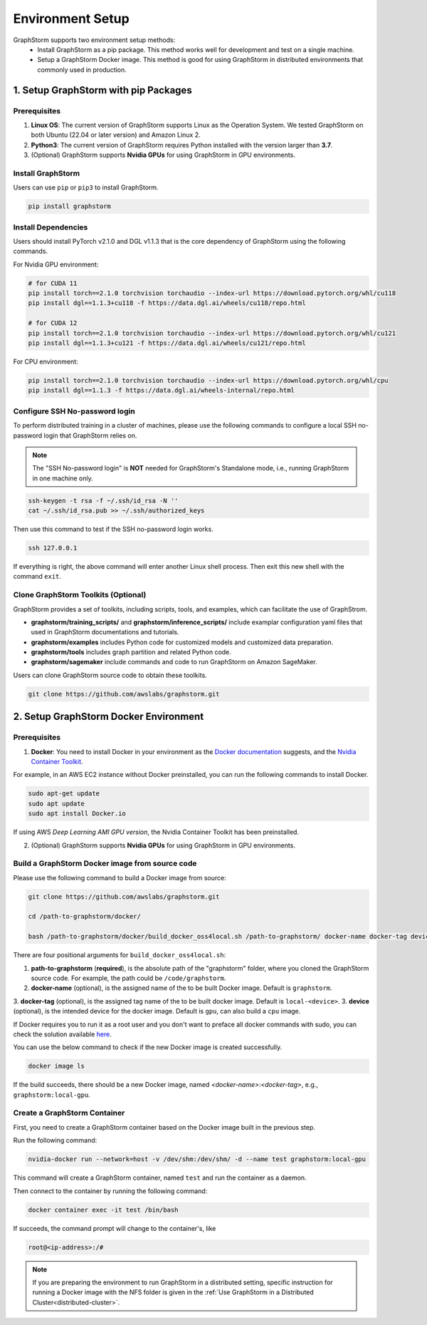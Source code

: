 .. _setup:

Environment Setup
======================
GraphStorm supports two environment setup methods:
    - Install GraphStorm as a pip package. This method works well for development and test on a single machine.
    - Setup a GraphStorm Docker image. This method is good for using GraphStorm in distributed environments that commonly used in production.

.. _setup_pip:

1. Setup GraphStorm with pip Packages
--------------------------------------
Prerequisites
...............

1. **Linux OS**: The current version of GraphStorm supports Linux as the Operation System. We tested GraphStorm on both Ubuntu (22.04 or later version) and Amazon Linux 2.

2. **Python3**: The current version of GraphStorm requires Python installed with the version larger than **3.7**.

3. (Optional) GraphStorm supports **Nvidia GPUs** for using GraphStorm in GPU environments.

Install GraphStorm
...................
Users can use ``pip`` or ``pip3`` to install GraphStorm.

.. code-block:: bash

    pip install graphstorm

Install Dependencies
.....................
Users should install PyTorch v2.1.0 and DGL v1.1.3 that is the core dependency of GraphStorm using the following commands.

For Nvidia GPU environment:

.. code-block:: bash

    # for CUDA 11
    pip install torch==2.1.0 torchvision torchaudio --index-url https://download.pytorch.org/whl/cu118
    pip install dgl==1.1.3+cu118 -f https://data.dgl.ai/wheels/cu118/repo.html

    # for CUDA 12
    pip install torch==2.1.0 torchvision torchaudio --index-url https://download.pytorch.org/whl/cu121
    pip install dgl==1.1.3+cu121 -f https://data.dgl.ai/wheels/cu121/repo.html

For CPU environment:

.. code-block:: bash

    pip install torch==2.1.0 torchvision torchaudio --index-url https://download.pytorch.org/whl/cpu
    pip install dgl==1.1.3 -f https://data.dgl.ai/wheels-internal/repo.html

Configure SSH No-password login
................................
To perform distributed training in a cluster of machines, please use the following commands
to configure a local SSH no-password login that GraphStorm relies on.

.. note::

    The "SSH No-password login" is **NOT** needed for GraphStorm's Standalone mode, i.e., running GraphStorm in one machine only.

.. code-block:: bash

    ssh-keygen -t rsa -f ~/.ssh/id_rsa -N ''
    cat ~/.ssh/id_rsa.pub >> ~/.ssh/authorized_keys

Then use this command to test if the SSH no-password login works.

.. code-block:: bash

    ssh 127.0.0.1

If everything is right, the above command will enter another Linux shell process. Then exit this new shell with the command ``exit``.

Clone GraphStorm Toolkits (Optional)
..........................................
GraphStorm provides a set of toolkits, including scripts, tools, and examples, which can facilitate the use of GraphStrom.

* **graphstorm/training_scripts/** and **graphstorm/inference_scripts/** include examplar configuration yaml files that used in GraphStorm documentations and tutorials.
* **graphstorm/examples** includes Python code for customized models and customized data preparation.
* **graphstorm/tools** includes graph partition and related Python code.
* **graphstorm/sagemaker** include commands and code to run GraphStorm on Amazon SageMaker.

Users can clone GraphStorm source code to obtain these toolkits.

.. code-block:: bash

    git clone https://github.com/awslabs/graphstorm.git

.. _setup_docker:

2. Setup GraphStorm Docker Environment
---------------------------------------
Prerequisites
...............

1. **Docker**: You need to install Docker in your environment as the `Docker documentation <https://docs.docker.com/get-docker/>`_ suggests, and the `Nvidia Container Toolkit <https://docs.nvidia.com/datacenter/cloud-native/container-toolkit/install-guide.html>`_.

For example, in an AWS EC2 instance without Docker preinstalled, you can run the following commands to install Docker.

.. code-block:: bash

    sudo apt-get update
    sudo apt update
    sudo apt install Docker.io

If using AWS `Deep Learning AMI GPU version`, the Nvidia Container Toolkit has been preinstalled.

2. (Optional) GraphStorm supports **Nvidia GPUs** for using GraphStorm in GPU environments.

.. _build_docker:

Build a GraphStorm Docker image from source code
.................................................

Please use the following command to build a Docker image from source:

.. code-block:: bash

    git clone https://github.com/awslabs/graphstorm.git

    cd /path-to-graphstorm/docker/

    bash /path-to-graphstorm/docker/build_docker_oss4local.sh /path-to-graphstorm/ docker-name docker-tag device

There are four positional arguments for ``build_docker_oss4local.sh``:

1. **path-to-graphstorm** (**required**), is the absolute path of the "graphstorm" folder, where you cloned the GraphStorm source code. For example, the path could be ``/code/graphstorm``.
2. **docker-name** (optional), is the assigned name of the to be built Docker image. Default is ``graphstorm``.
3. **docker-tag** (optional), is the assigned tag name of the to be built docker image. Default is ``local-<device>``.
3. **device** (optional), is the intended device for the docker image. Default is ``gpu``, can also build a ``cpu`` image.

If Docker requires you to run it as a root user and you don't want to preface all docker commands with sudo, you can check the solution available `here <https://docs.docker.com/engine/install/linux-postinstall/#manage-docker-as-a-non-root-user>`_.

You can use the below command to check if the new Docker image is created successfully.

.. code:: bash

    docker image ls

If the build succeeds, there should be a new Docker image, named *<docker-name>:<docker-tag>*, e.g., ``graphstorm:local-gpu``.

Create a GraphStorm Container
..............................

First, you need to create a GraphStorm container based on the Docker image built in the previous step.

Run the following command:

.. code:: bash

    nvidia-docker run --network=host -v /dev/shm:/dev/shm/ -d --name test graphstorm:local-gpu

This command will create a GraphStorm container, named ``test`` and run the container as a daemon.

Then connect to the container by running the following command:

.. code:: bash

    docker container exec -it test /bin/bash

If succeeds, the command prompt will change to the container's, like

.. code-block:: console

    root@<ip-address>:/#

.. note::

    If you are preparing the environment to run GraphStorm in a distributed setting, specific instruction for running a Docker image with the NFS folder is given in the :ref:`Use GraphStorm in a Distributed Cluster<distributed-cluster>`.
